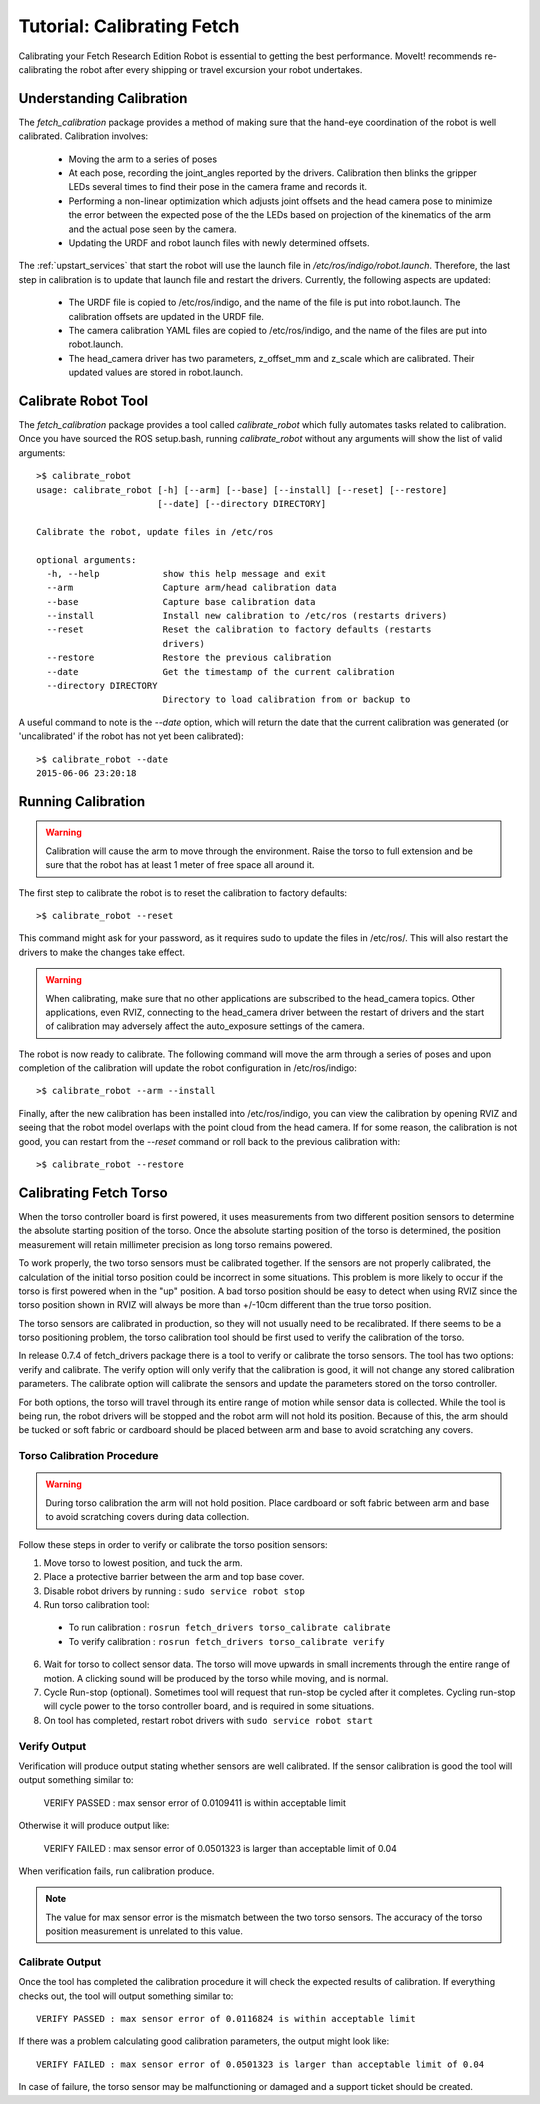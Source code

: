 Tutorial: Calibrating Fetch
===========================

Calibrating your Fetch Research Edition Robot is essential to getting
the best performance. MoveIt! recommends re-calibrating the robot
after every shipping or travel excursion your robot undertakes.

Understanding Calibration
-------------------------

The `fetch_calibration` package provides a method of making sure that the
hand-eye coordination of the robot is well calibrated. Calibration involves:

 * Moving the arm to a series of poses
 * At each pose, recording the joint_angles reported by the
   drivers. Calibration then blinks the gripper LEDs several times to
   find their pose in the camera frame and records it.
 * Performing a non-linear optimization which adjusts joint offsets and
   the head camera pose to minimize the error between the expected pose of the
   the LEDs based on projection of the kinematics of the arm and the actual
   pose seen by the camera.
 * Updating the URDF and robot launch files with newly determined offsets.

The :ref:`upstart_services` that start the robot will use the launch
file in `/etc/ros/indigo/robot.launch`. Therefore, the last step in calibration
is to update that launch file and restart the drivers. Currently, the
following aspects are updated:

 * The URDF file is copied to /etc/ros/indigo, and the name of the file is put
   into robot.launch. The calibration offsets are updated in the URDF file.
 * The camera calibration YAML files are copied to /etc/ros/indigo, and the
   name of the files are put into robot.launch.
 * The head_camera driver has two parameters, z_offset_mm and z_scale which
   are calibrated. Their updated values are stored in robot.launch.

Calibrate Robot Tool
--------------------

The `fetch_calibration` package provides a tool called `calibrate_robot`
which fully automates tasks related to calibration. Once you have sourced
the ROS setup.bash, running `calibrate_robot` without any arguments will
show the list of valid arguments:

::

    >$ calibrate_robot
    usage: calibrate_robot [-h] [--arm] [--base] [--install] [--reset] [--restore]
                           [--date] [--directory DIRECTORY]

    Calibrate the robot, update files in /etc/ros

    optional arguments:
      -h, --help            show this help message and exit
      --arm                 Capture arm/head calibration data
      --base                Capture base calibration data
      --install             Install new calibration to /etc/ros (restarts drivers)
      --reset               Reset the calibration to factory defaults (restarts
                            drivers)
      --restore             Restore the previous calibration
      --date                Get the timestamp of the current calibration
      --directory DIRECTORY
                            Directory to load calibration from or backup to

A useful command to note is the `--date` option, which will return the date
that the current calibration was generated (or 'uncalibrated' if the robot
has not yet been calibrated):

::

    >$ calibrate_robot --date
    2015-06-06 23:20:18

Running Calibration
-------------------

.. warning::

    Calibration will cause the arm to move through the environment. Raise the
    torso to full extension and be sure that the robot has at least 1 meter
    of free space all around it.

The first step to calibrate the robot is to reset the calibration to factory
defaults:

::

    >$ calibrate_robot --reset

This command might ask for your password, as it requires sudo to update the
files in /etc/ros/. This will also restart the drivers to
make the changes take effect.

.. warning::

    When calibrating, make sure that no other applications are subscribed
    to the head_camera topics. Other applications, even RVIZ, connecting
    to the head_camera driver between the restart of drivers and the start
    of calibration may adversely affect the auto_exposure settings of the
    camera.

The robot is now ready to calibrate. The following command will move the arm
through a series of poses and upon completion of the calibration will update
the robot configuration in /etc/ros/indigo:

::

    >$ calibrate_robot --arm --install

Finally, after the new calibration has been installed into /etc/ros/indigo,
you can view the calibration by opening RVIZ and seeing that the robot model
overlaps with the point cloud from the head camera. If for some reason, the
calibration is not good, you can restart from the `--reset` command or roll
back to the previous calibration with:

::

    >$ calibrate_robot --restore

.. _torso_calibration:

Calibrating Fetch Torso
-----------------------
When the torso controller board is first powered, it uses measurements from two different
position sensors to determine the absolute starting position of the torso.
Once the absolute starting position of the torso is determined, the position measurement
will retain millimeter precision as long torso remains powered.

To work properly, the two torso sensors must be calibrated together.
If the sensors are not properly calibrated, the calculation of the initial torso position
could be incorrect in some situations. This problem is more likely to occur if the torso is
first powered when in the "up" position.
A bad torso position should be easy to detect when using RVIZ since the torso position
shown in RVIZ will always be more than +/-10cm different than the true torso position.

The torso sensors are calibrated in production, so they will not usually need
to be recalibrated.  If there seems to be a torso positioning problem,
the torso calibration tool should be first used to verify the calibration of the torso.

In release 0.7.4 of fetch_drivers package there is a tool 
to verify or calibrate the torso sensors.
The tool has two options: verify and calibrate.
The verify option will only verify that the calibration is good,
it will not change any stored calibration parameters.
The calibrate option will calibrate the sensors and update the parameters
stored on the torso controller.

For both options, the torso will travel through its entire range of
motion while sensor data is collected.  While the tool is being run,
the robot drivers will be stopped and the robot arm will not hold its position.
Because of this, the arm should be tucked or soft fabric or cardboard
should be placed between arm and base to avoid scratching any covers.


Torso Calibration Procedure
^^^^^^^^^^^^^^^^^^^^^^^^^^^
.. warning::
    During torso calibration the arm will not hold position.
    Place cardboard or soft fabric between arm and base to avoid
    scratching covers during data collection.

Follow these steps in order to verify or calibrate the torso position
sensors:

1. Move torso to lowest position, and tuck the arm.

2. Place a protective barrier between the arm and top base cover.

3. Disable robot drivers by running : ``sudo service robot stop``

4. Run torso calibration tool:

  * To run calibration : ``rosrun fetch_drivers torso_calibrate calibrate``
  * To verify calibration : ``rosrun fetch_drivers torso_calibrate verify``

6. Wait for torso to collect sensor data.  The torso will move upwards in small increments through the entire range of motion.  A clicking sound will be produced by the torso while moving, and is normal.

7. Cycle Run-stop (optional).  Sometimes tool will request that run-stop be cycled
   after it completes.  Cycling run-stop will cycle power to the torso controller board,
   and is required in some situations.

8. On tool has completed, restart robot drivers with ``sudo service robot start``

Verify Output
^^^^^^^^^^^^^
Verification will produce output stating whether sensors are well calibrated.
If the sensor calibration is good the tool will output something similar to:

  VERIFY PASSED : max sensor error of 0.0109411 is within acceptable limit

Otherwise it will produce output like:

  VERIFY FAILED : max sensor error of 0.0501323 is larger than acceptable limit of 0.04

When verification fails, run calibration produce.

.. note::
  The value for max sensor error is the mismatch between the two torso sensors.
  The accuracy of the torso position measurement is unrelated to this value.

Calibrate Output
^^^^^^^^^^^^^^^^
Once the tool has completed the calibration procedure it will check the expected results of calibration.
If everything checks out, the tool will output something similar to::

  VERIFY PASSED : max sensor error of 0.0116824 is within acceptable limit

If there was a problem calculating good calibration parameters, the output might look like::

  VERIFY FAILED : max sensor error of 0.0501323 is larger than acceptable limit of 0.04

In case of failure, the torso sensor may be malfunctioning or damaged and a support ticket should be created.
